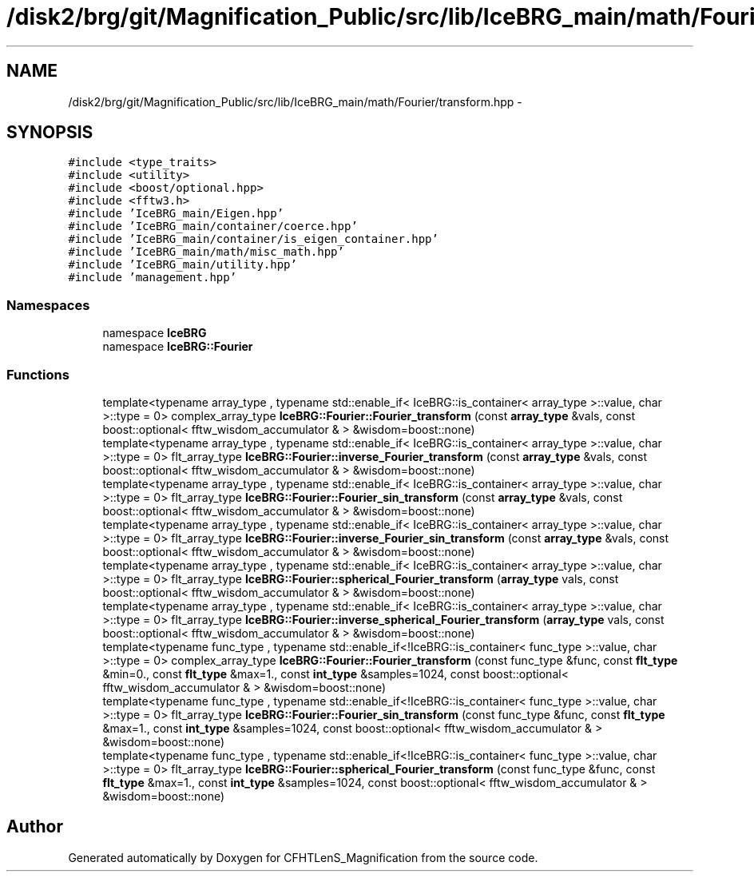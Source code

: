 .TH "/disk2/brg/git/Magnification_Public/src/lib/IceBRG_main/math/Fourier/transform.hpp" 3 "Tue Jul 7 2015" "Version 0.9.0" "CFHTLenS_Magnification" \" -*- nroff -*-
.ad l
.nh
.SH NAME
/disk2/brg/git/Magnification_Public/src/lib/IceBRG_main/math/Fourier/transform.hpp \- 
.SH SYNOPSIS
.br
.PP
\fC#include <type_traits>\fP
.br
\fC#include <utility>\fP
.br
\fC#include <boost/optional\&.hpp>\fP
.br
\fC#include <fftw3\&.h>\fP
.br
\fC#include 'IceBRG_main/Eigen\&.hpp'\fP
.br
\fC#include 'IceBRG_main/container/coerce\&.hpp'\fP
.br
\fC#include 'IceBRG_main/container/is_eigen_container\&.hpp'\fP
.br
\fC#include 'IceBRG_main/math/misc_math\&.hpp'\fP
.br
\fC#include 'IceBRG_main/utility\&.hpp'\fP
.br
\fC#include 'management\&.hpp'\fP
.br

.SS "Namespaces"

.in +1c
.ti -1c
.RI "namespace \fBIceBRG\fP"
.br
.ti -1c
.RI "namespace \fBIceBRG::Fourier\fP"
.br
.in -1c
.SS "Functions"

.in +1c
.ti -1c
.RI "template<typename array_type , typename std::enable_if< IceBRG::is_container< array_type >::value, char >::type  = 0> complex_array_type \fBIceBRG::Fourier::Fourier_transform\fP (const \fBarray_type\fP &vals, const boost::optional< fftw_wisdom_accumulator & > &wisdom=boost::none)"
.br
.ti -1c
.RI "template<typename array_type , typename std::enable_if< IceBRG::is_container< array_type >::value, char >::type  = 0> flt_array_type \fBIceBRG::Fourier::inverse_Fourier_transform\fP (const \fBarray_type\fP &vals, const boost::optional< fftw_wisdom_accumulator & > &wisdom=boost::none)"
.br
.ti -1c
.RI "template<typename array_type , typename std::enable_if< IceBRG::is_container< array_type >::value, char >::type  = 0> flt_array_type \fBIceBRG::Fourier::Fourier_sin_transform\fP (const \fBarray_type\fP &vals, const boost::optional< fftw_wisdom_accumulator & > &wisdom=boost::none)"
.br
.ti -1c
.RI "template<typename array_type , typename std::enable_if< IceBRG::is_container< array_type >::value, char >::type  = 0> flt_array_type \fBIceBRG::Fourier::inverse_Fourier_sin_transform\fP (const \fBarray_type\fP &vals, const boost::optional< fftw_wisdom_accumulator & > &wisdom=boost::none)"
.br
.ti -1c
.RI "template<typename array_type , typename std::enable_if< IceBRG::is_container< array_type >::value, char >::type  = 0> flt_array_type \fBIceBRG::Fourier::spherical_Fourier_transform\fP (\fBarray_type\fP vals, const boost::optional< fftw_wisdom_accumulator & > &wisdom=boost::none)"
.br
.ti -1c
.RI "template<typename array_type , typename std::enable_if< IceBRG::is_container< array_type >::value, char >::type  = 0> flt_array_type \fBIceBRG::Fourier::inverse_spherical_Fourier_transform\fP (\fBarray_type\fP vals, const boost::optional< fftw_wisdom_accumulator & > &wisdom=boost::none)"
.br
.ti -1c
.RI "template<typename func_type , typename std::enable_if<!IceBRG::is_container< func_type >::value, char >::type  = 0> complex_array_type \fBIceBRG::Fourier::Fourier_transform\fP (const func_type &func, const \fBflt_type\fP &min=0\&., const \fBflt_type\fP &max=1\&., const \fBint_type\fP &samples=1024, const boost::optional< fftw_wisdom_accumulator & > &wisdom=boost::none)"
.br
.ti -1c
.RI "template<typename func_type , typename std::enable_if<!IceBRG::is_container< func_type >::value, char >::type  = 0> flt_array_type \fBIceBRG::Fourier::Fourier_sin_transform\fP (const func_type &func, const \fBflt_type\fP &max=1\&., const \fBint_type\fP &samples=1024, const boost::optional< fftw_wisdom_accumulator & > &wisdom=boost::none)"
.br
.ti -1c
.RI "template<typename func_type , typename std::enable_if<!IceBRG::is_container< func_type >::value, char >::type  = 0> flt_array_type \fBIceBRG::Fourier::spherical_Fourier_transform\fP (const func_type &func, const \fBflt_type\fP &max=1\&., const \fBint_type\fP &samples=1024, const boost::optional< fftw_wisdom_accumulator & > &wisdom=boost::none)"
.br
.in -1c
.SH "Author"
.PP 
Generated automatically by Doxygen for CFHTLenS_Magnification from the source code\&.

